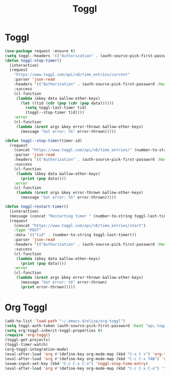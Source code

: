 #+TITLE: Toggl
#+PROPERTY: header-args      :tangle "../config-elisp/toggl.el"
* Toggl
#+BEGIN_SRC emacs-lisp
(use-package request :ensure t)
(setq toggl--headers '(("Authorization" . (auth-source-pick-first-password :host "www.toggl.com" :user "jasonmj"))))
(defun toggl-stop-timer()
  (interactive)
  (request
    "https://www.toggl.com/api/v8/time_entries/current"
    :parser 'json-read
    :headers '(("Authorization" . (auth-source-pick-first-password :host "www.toggl.com" :user "jasonmj")))
    :success
    (cl-function
     (lambda (&key data &allow-other-keys)
       (let ((tid (cdr (pop (cdr (pop data))))))
         (setq toggl-last-timer tid)
         (toggl--stop-timer tid))))
    :error
    (cl-function
     (lambda (&rest args &key error-thrown &allow-other-keys)
       (message "Got error: %S" error-thrown)))))

(defun toggl--stop-timer(timer-id)
  (request
    (concat "https://www.toggl.com/api/v8/time_entries/" (number-to-string timer-id) "/stop")
    :parser 'json-read
    :headers '(("Authorization" . (auth-source-pick-first-password :host "www.toggl.com" :user "jasonmj")))
    :success
    (cl-function
     (lambda (&key data &allow-other-keys)
       (print (pop data))))
    :error
    (cl-function
     (lambda (&rest args &key error-thrown &allow-other-keys)
       (message "Got error: %S" error-thrown)))))

(defun toggl-restart-timer()
  (interactive)
  (message (concat "Restarting timer " (number-to-string toggl-last-timer)))
  (request
    (concat "https://www.toggl.com/api/v8/time_entries/start")
    :type "POST"
    :data '(("tid" . (number-to-string toggl-last-timer)))
    :parser 'json-read
    :headers '(("Authorization" . (auth-source-pick-first-password :host "www.toggl.com" :user "jasonmj")))
    :success
    (cl-function
     (lambda (&key data &allow-other-keys)
       (print (pop data))))
    :error
    (cl-function
     (lambda (&rest args &key error-thrown &allow-other-keys)
       (message "Got error: %S" error-thrown)
       (print error-thrown)))))
#+END_SRC
* Org Toggl
#+BEGIN_SRC emacs-lisp
(add-to-list 'load-path "~/.emacs.d/elisp/org-toggl")
(setq toggl-auth-token (auth-source-pick-first-password :host "api.toggl.com" :user "jasonmj"))
(setq org-toggl-inherit-toggl-properties t)
(require 'org-toggl)
(toggl-get-projects)
(toggl-timer-watch)
(org-toggl-integration-mode)
(eval-after-load 'org #'(define-key org-mode-map (kbd "C-x t s") 'org-toggl-set-project))
(eval-after-load 'org #'(define-key org-mode-map (kbd "C-c C-x TAB") 'org-toggl-clock-in))
(exwm-input-set-key (kbd "C-c C-x C-o") 'toggl-stop-time-entry)
(eval-after-load 'org #'(define-key org-mode-map (kbd "C-c C-x C-o") 'toggl-stop-time-entry))
#+END_SRC
